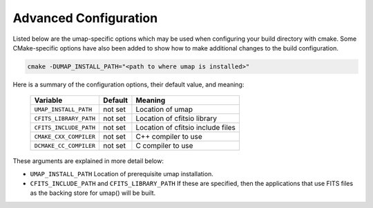 .. _advanced_configuration:

======================
Advanced Configuration
======================

Listed below are the umap-specific options which may be used when configuring
your build directory with cmake.  Some CMake-specific options have also been
added to show how to make additional changes to the build configuration.

.. code-block:: bash

    cmake -DUMAP_INSTALL_PATH="<path to where umap is installed>"

Here is a summary of the configuration options, their default value, and meaning:

      ===========================  ======== ===============================================================================
      Variable                     Default  Meaning
      ===========================  ======== ===============================================================================
      ``UMAP_INSTALL_PATH``        not set  Location of umap
      ``CFITS_LIBRARY_PATH``       not set  Location of cfitsio library
      ``CFITS_INCLUDE_PATH``       not set  Location of cfitsio include files
      ``CMAKE_CXX_COMPILER``       not set  C++ compiler to use
      ``DCMAKE_CC_COMPILER``       not set  C compiler to use
      ===========================  ======== ===============================================================================

These arguments are explained in more detail below:

* ``UMAP_INSTALL_PATH``
  Location of prerequisite umap installation.

* ``CFITS_INCLUDE_PATH`` and ``CFITS_LIBRARY_PATH``
  If these are specified, then the applications that use FITS files as the
  backing store for umap() will be built.
